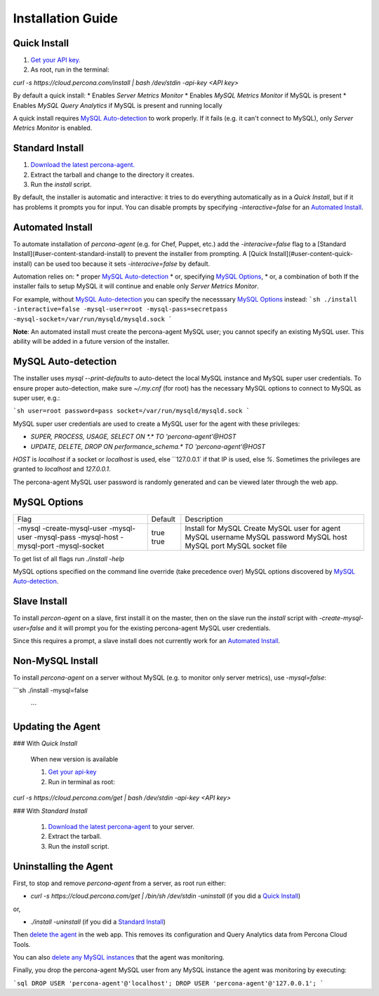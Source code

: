 Installation Guide
##################

.. _Quick Install:

Quick Install
*************

1. `Get your API key. <https://cloud.percona.com/api-key>`_
2. As root, run in the terminal:

`curl -s https://cloud.percona.com/install | bash /dev/stdin -api-key <API key>`

By default a quick install:
* Enables *Server Metrics Monitor*
* Enables *MySQL Metrics Monitor* if MySQL is present
* Enables *MySQL Query Analytics* if MySQL is present and running locally

A quick install requires `MySQL Auto-detection`_ to work properly. If it fails (e.g. it can't connect to MySQL), only *Server Metrics Monitor* is enabled.

.. _Standard Install:

Standard Install
****************

1. `Download the latest percona-agent. <http://www.percona.com/downloads/percona-agent/LATEST/>`_
2. Extract the tarball and change to the directory it creates.
3. Run the `install` script.

By default, the installer is automatic and interactive: it tries to do everything automatically as in a *Quick Install*, but if it has problems it prompts you for input. You can disable prompts by specifying `-interactive=false` for an `Automated Install`_.

.. _Automated Install:

Automated Install
*****************

To automate installation of *percona-agent* (e.g. for Chef, Puppet, etc.) add the `-interacive=false` flag to a [Standard Install](#user-content-standard-install) to prevent the installer from prompting. A [Quick Install](#user-content-quick-install) can be used too because it sets `-interacive=false` by default.

Automation relies on:
* proper `MySQL Auto-detection`_
* or, specifying `MySQL Options`_,
* or, a combination of both
If the installer fails to setup MySQL it will continue and enable only *Server Metrics Monitor*.

For example, without `MySQL Auto-detection`_ you can specify the necesssary `MySQL Options`_ instead:
```sh
./install -interactive=false -mysql-user=root -mysql-pass=secretpass -mysql-socket=/var/run/mysqld/mysqld.sock
```

**Note**: An automated install must create the percona-agent MySQL user; you cannot specify an existing MySQL user. This ability will be added in a future version of the installer.

.. _MySQL Auto-detection:

MySQL Auto-detection
********************

The installer uses `mysql --print-defaults` to auto-detect the local MySQL instance and MySQL super user credentials. To ensure proper auto-detection, make sure `~/.my.cnf` (for root) has the necessary MySQL options to connect to MySQL as super user, e.g.:

```sh
user=root
password=pass
socket=/var/run/mysqld/mysqld.sock
```

MySQL super user credentials are used to create a MySQL user for the agent with these privileges:

* `SUPER, PROCESS, USAGE, SELECT ON *.* TO 'percona-agent'@HOST`
* `UPDATE, DELETE, DROP ON performance_schema.* TO 'percona-agent'@HOST`

`HOST` is `localhost` if a socket or `localhost` is used, else ``127.0.0.1` if that IP is used, else `%`.  Sometimes the privileges are granted to `localhost` and `127.0.0.1`.

The percona-agent MySQL user password is randomly generated and can be viewed later through the web app.

.. _MySQL Options:

MySQL Options
*************

+-------------------+---------+-----------------------------+
| Flag              | Default | Description                 |
+-------------------+---------+-----------------------------+
|-mysql             | true    | Install for MySQL           |
|-create-mysql-user | true    | Create MySQL user for agent |
|-mysql-user        |         | MySQL username              |
|-mysql-pass        |         | MySQL password              |
|-mysql-host        |         | MySQL host                  |
|-mysql-port        |         | MySQL port                  |
|-mysql-socket      |         | MySQL socket file           |
+-------------------+---------+-----------------------------+

To get list of all flags run `./install -help`

MySQL options specified on the command line override (take precedence over) MySQL options discovered by `MySQL Auto-detection`_.

Slave Install
*************

To install *percon-agent* on a slave, first install it on the master, then on the slave run the `install` script with `-create-mysql-user=false` and it will prompt you for the existing percona-agent MySQL user credentials.

Since this requires a prompt, a slave install does not currently work for an `Automated Install`_.

Non-MySQL Install
*****************

To install *percona-agent* on a server without MySQL (e.g. to monitor only server metrics), use `-mysql=false`:

```sh
./install -mysql=false
  ```
  
Updating the Agent
******************

### With *Quick Install*

  When new version is available
  
  1. `Get your api-key <https://cloud.percona.com/api-key>`_
  2. Run in terminal as root:

`curl -s https://cloud.percona.com/get | bash /dev/stdin -api-key <API key>`

### With *Standard Install*

  1. `Download the latest percona-agent <http://www.percona.com/downloads/percona-agent/LATEST/>`_ to your server.
  2. Extract the tarball.
  3. Run the `install` script.

Uninstalling the Agent
**********************

First, to stop and remove *percona-agent* from a server, as root run either:

* `curl -s https://cloud.percona.com/get | /bin/sh /dev/stdin -uninstall` (if you did a `Quick Install`_)

or,

* `./install -uninstall` (if you did a  `Standard Install`_)

Then `delete the agent <https://cloud.percona.com/agents>`_ in the web app.  This removes its configuration and Query Analytics data from Percona Cloud Tools.

You can also `delete any MySQL instances <https://cloud.percona.com/instances/mysql>`_ that the agent was monitoring.

Finally, you drop the percona-agent MySQL user from any MySQL instance the agent was monitoring by executing:

```sql
DROP USER 'percona-agent'@'localhost';
DROP USER 'percona-agent'@'127.0.0.1';
```
